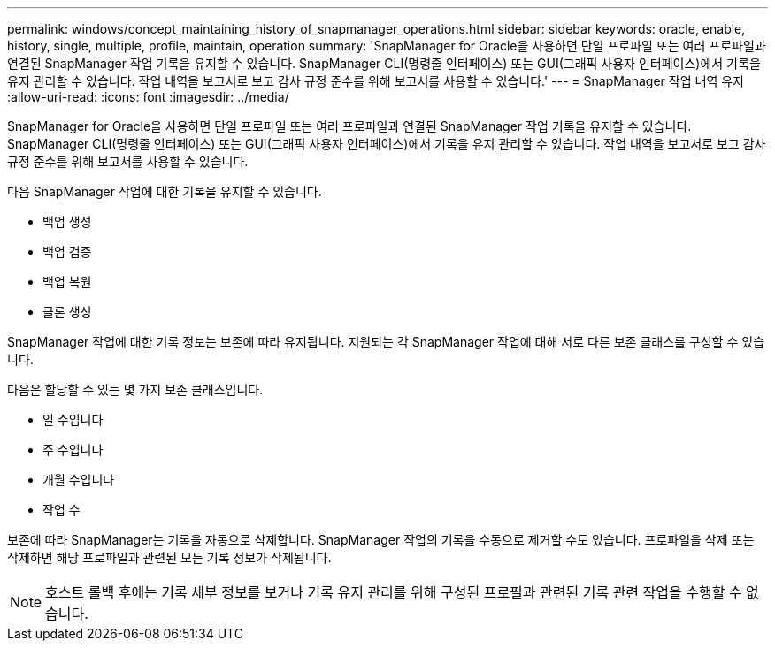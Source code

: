 ---
permalink: windows/concept_maintaining_history_of_snapmanager_operations.html 
sidebar: sidebar 
keywords: oracle, enable, history, single, multiple, profile, maintain, operation 
summary: 'SnapManager for Oracle을 사용하면 단일 프로파일 또는 여러 프로파일과 연결된 SnapManager 작업 기록을 유지할 수 있습니다. SnapManager CLI(명령줄 인터페이스) 또는 GUI(그래픽 사용자 인터페이스)에서 기록을 유지 관리할 수 있습니다. 작업 내역을 보고서로 보고 감사 규정 준수를 위해 보고서를 사용할 수 있습니다.' 
---
= SnapManager 작업 내역 유지
:allow-uri-read: 
:icons: font
:imagesdir: ../media/


[role="lead"]
SnapManager for Oracle을 사용하면 단일 프로파일 또는 여러 프로파일과 연결된 SnapManager 작업 기록을 유지할 수 있습니다. SnapManager CLI(명령줄 인터페이스) 또는 GUI(그래픽 사용자 인터페이스)에서 기록을 유지 관리할 수 있습니다. 작업 내역을 보고서로 보고 감사 규정 준수를 위해 보고서를 사용할 수 있습니다.

다음 SnapManager 작업에 대한 기록을 유지할 수 있습니다.

* 백업 생성
* 백업 검증
* 백업 복원
* 클론 생성


SnapManager 작업에 대한 기록 정보는 보존에 따라 유지됩니다. 지원되는 각 SnapManager 작업에 대해 서로 다른 보존 클래스를 구성할 수 있습니다.

다음은 할당할 수 있는 몇 가지 보존 클래스입니다.

* 일 수입니다
* 주 수입니다
* 개월 수입니다
* 작업 수


보존에 따라 SnapManager는 기록을 자동으로 삭제합니다. SnapManager 작업의 기록을 수동으로 제거할 수도 있습니다. 프로파일을 삭제 또는 삭제하면 해당 프로파일과 관련된 모든 기록 정보가 삭제됩니다.


NOTE: 호스트 롤백 후에는 기록 세부 정보를 보거나 기록 유지 관리를 위해 구성된 프로필과 관련된 기록 관련 작업을 수행할 수 없습니다.
